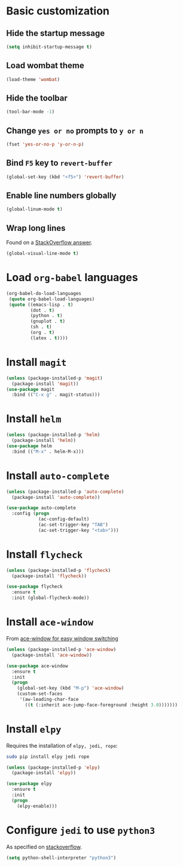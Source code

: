 * Basic customization
** Hide the startup message
   #+BEGIN_SRC emacs-lisp
     (setq inhibit-startup-message t)
   #+END_SRC
** Load *wombat* theme
   #+BEGIN_SRC emacs-lisp
     (load-theme 'wombat)
   #+END_SRC
** Hide the toolbar
   #+BEGIN_SRC emacs-lisp
     (tool-bar-mode -1)
   #+END_SRC
** Change ~yes or no~ prompts to ~y or n~
   #+BEGIN_SRC emacs-lisp
     (fset 'yes-or-no-p 'y-or-n-p)
   #+END_SRC
** Bind ~F5~ key to ~revert-buffer~
   #+BEGIN_SRC emacs-lisp
     (global-set-key (kbd "<f5>") 'revert-buffer)
   #+END_SRC
** Enable line numbers globally
   #+BEGIN_SRC emacs-lisp
     (global-linum-mode t)
   #+END_SRC
** Wrap long lines
   Found on a [[http://stackoverflow.com/a/3282132/844006][StackOverflow answer]].
   #+BEGIN_SRC emacs-lisp
     (global-visual-line-mode t)
   #+END_SRC
* Load ~org-babel~ languages
  #+BEGIN_SRC emacs-lisp
    (org-babel-do-load-languages
     (quote org-babel-load-languages)
     (quote ((emacs-lisp . t)
             (dot . t)
             (python . t)
             (gnuplot . t)
             (sh . t)
             (org . t)
             (latex . t))))

  #+END_SRC
* Install ~magit~
  #+BEGIN_SRC emacs-lisp
    (unless (package-installed-p 'magit)
      (package-install 'magit))
    (use-package magit
      :bind (("C-x g" . magit-status)))
  #+END_SRC
* Install ~helm~
  #+BEGIN_SRC emacs-lisp
    (unless (package-installed-p 'helm)
      (package-install 'helm))
    (use-package helm
      :bind (("M-x" . helm-M-x)))
  #+END_SRC
* Install ~auto-complete~
  #+BEGIN_SRC emacs-lisp
    (unless (package-installed-p 'auto-complete)
      (package-install 'auto-complete))

    (use-package auto-complete
      :config (progn
                (ac-config-default)
                (ac-set-trigger-key "TAB")
                (ac-set-trigger-key "<tab>")))
  #+END_SRC
* Install ~flycheck~
  #+BEGIN_SRC emacs-lisp
    (unless (package-installed-p 'flycheck)
      (package-install 'flycheck))

    (use-package flycheck
      :ensure t
      :init (global-flycheck-mode))
  #+END_SRC
* Install ~ace-window~
  From [[https://github.com/zamansky/using-emacs/blob/master/myinit.org#ace-windows-for-easy-window-switching][ace-window for easy window switching]]
  #+BEGIN_SRC emacs-lisp
    (unless (package-installed-p 'ace-window)
      (package-install 'ace-window))

    (use-package ace-window
      :ensure t
      :init
      (progn
        (global-set-key (kbd "M-p") 'ace-window)
        (custom-set-faces
         '(aw-leading-char-face
           ((t (:inherit ace-jump-face-foreground :height 3.0)))))))
  #+END_SRC
* Install ~elpy~
  Requires the installation of ~elpy, jedi, rope~:
  #+BEGIN_SRC sh
     sudo pip install elpy jedi rope
  #+END_SRC

  #+BEGIN_SRC emacs-lisp
    (unless (package-installed-p 'elpy)
      (package-install 'elpy))

    (use-package elpy
      :ensure t
      :init
      (progn
        (elpy-enable)))
  #+END_SRC
* Configure ~jedi~ to use ~python3~
  As specified on [[http://stackoverflow.com/a/17139416/844006][stackoverflow]].
  #+BEGIN_SRC emacs-lisp
    (setq python-shell-interpreter "python3")
  #+END_SRC

